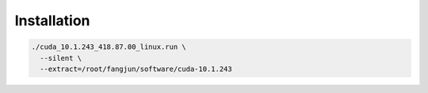 Installation
============

.. code-block:: bash

  ./cuda_10.1.243_418.87.00_linux.run \
    --silent \
    --extract=/root/fangjun/software/cuda-10.1.243
